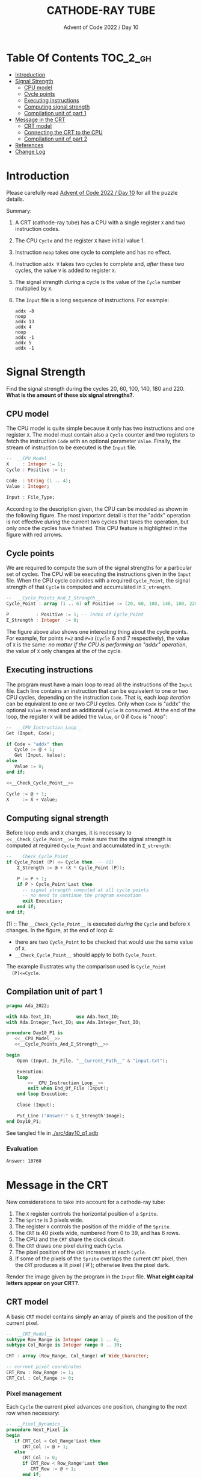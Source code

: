# ------------------------------------------------------------------------------
# SPDX-License-Identifier: CC-BY-NC-ND-4.0
# SPDX-FileCopyrightText: Copyright 2022 Francesc Rocher
# SPDX-Creator: Francesc Rocher (francesc.rocher@gmail.com)
# Ref: https://creativecommons.org/licenses/by-nc-nd/4.0/deed.en
# ------------------------------------------------------------------------------

#+title:CATHODE-RAY TUBE
#+subtitle: Advent of Code 2022 / Day 10

* Table Of Contents :TOC_2_gh:
- [[#introduction][Introduction]]
- [[#signal-strength][Signal Strength]]
  - [[#cpu-model][CPU model]]
  - [[#cycle-points][Cycle points]]
  - [[#executing-instructions][Executing instructions]]
  - [[#computing-signal-strength][Computing signal strength]]
  - [[#compilation-unit-of-part-1][Compilation unit of part 1]]
- [[#message-in-the-crt][Message in the CRT]]
  - [[#crt-model][CRT model]]
  - [[#connecting-the-crt-to-the-cpu][Connecting the CRT to the CPU]]
  - [[#compilation-unit-of-part-2][Compilation unit of part 2]]
- [[#references][References]]
- [[#change-log][Change Log]]

* Introduction

Please carefully read [[https://adventofcode.com/2022/day/10][Advent of Code 2022 / Day 10]] for all the puzzle details.

Summary:
  1. A CRT (cathode-ray tube) has a CPU with a single register =X= and two
     instruction codes.
  2. The CPU =Cycle= and the register =X= have initial value 1.
  3. Instruction =noop= takes one cycle to complete and has no effect.
  4. Instruction =addx V= takes two cycles to complete and, /after/ these two
     cycles, the value =V= is added to register =X=.
  5. The signal strength /during/ a cycle is the value of the =Cycle= number
     multiplied by =X=.
  6. The =Input= file is a long sequence of instructions. For example:
     #+begin_example
     addx -8
     noop
     addx 13
     addx 4
     noop
     addx -1
     addx 5
     addx -1
     #+end_example

* Signal Strength

Find the signal strength during the cycles 20, 60, 100, 140, 180 and 220.
*What is the amount of these six signal strengths?*.

** CPU model

The CPU model is quite simple because it only has two instructions and one
register =X=. The model must contain also a =Cycle= counter and two registers
to fetch the instruction =Code= with an optional parameter =Value=. Finally,
the stream of instruction to be executed is the =Input= file.

#+name: __CPU_Model__
#+begin_src ada
  --  __CPU_Model__
  X     : Integer := 1;
  Cycle : Positive := 1;

  Code  : String (1 .. 4);
  Value : Integer;

  Input : File_Type;
#+end_src

According to the description given, the CPU can be modeled as shown in the
following figure. The most important detail is that the "addx" operation is
not effective /during/ the current two cycles that takes the operation, but
only once the cycles have finished. This CPU feature is highlighted in the
figure with red arrows.

#+begin_html
<p align="center">
<img src="cpu-model.excalidraw.svg" width="85%">
</p>
#+end_html

** Cycle points

We are required to compute the sum of the signal strengths for a particular
set of cycles. The CPU will be executing the instructions given in the
=Input= file. When the CPU cycle coincides with a required =Cycle_Point=, the
signal strength of that =Cycle= is computed and accumulated in =Σ_strength=.

#+name: __Cycle_Points_And_Σ_Strength__
#+begin_src ada
  --  __Cycle_Points_And_Σ_Strength__
  Cycle_Point : array (1 .. 6) of Positive := (20, 60, 100, 140, 180, 220);

  P          : Positive := 1; -- index of Cycle_Point
  Σ_Strength : Integer  := 0;
#+end_src

The figure above also shows one interesting thing about the cycle points. For
example, for points =P=2= and =P=3= (=Cycle= 6 and 7 respectively), the value
of =X= is the same: /no matter if the CPU is performing an "addx" operation/,
the value of =X= only changes at the of the cycle.

** Executing instructions

The program must have a main loop to read all the instructions of the =Input=
file. Each line contains an instruction that can be equivalent to one or two
CPU cycles, depending on the instruction =Code=. That is, each /loop
iteration/ can be equivalent to one or two CPU cycles. Only when =Code= is
"addx" the optional =Value= is read and an additional =Cycle= is consumed. At
the end of the loop, the register =X= will be added the =Value=, or 0 if
=Code= is "noop":

#+name: __CPU_Instruction_Loop__
#+header: :noweb yes
#+begin_src ada
  --  __CPU_Instruction_Loop__
  Get (Input, Code);

  if Code = "addx" then
     Cycle := @ + 1;
     Get (Input, Value);
  else
     Value := 0;
  end if;

  <<__Check_Cycle_Point__>>

  Cycle := @ + 1;
  X     := X + Value;
#+end_src

** Computing signal strength

Before loop ends and =X= changes, it is necessary to
=<<__Check_Cycle_Point__>>= to make sure that the signal strength is computed
at required =Cycle_Point= and accumulated in =Σ_strength=:

#+name: __Check_Cycle_Point__
#+begin_src ada
  --  __Check_Cycle_Point__
  if Cycle_Point (P) <= Cycle then  -- (1)
      Σ_Strength := @ + (X * Cycle_Point (P));

      P := P + 1;
      if P > Cycle_Point'Last then
        -- signal strength computed at all cycle points
        -- no need to continue the program execution
        exit Execution;
      end if;
  end if;
#+end_src

  (1) :: The =__Check_Cycle_Point__= is executed /during/ the =Cycle= and
  before =X= changes. In the figure, at the end of loop 4:
    * there are two =Cycle_Point= to be checked that would use the same value of =X=.
    * =__Check_Cycle_Point__= should apply to both =Cycle_Point=.
  The example illustrates why the comparison used is =Cycle_Point
  (P)<=Cycle=.

** Compilation unit of part 1

#+name: day10_p1
#+header: :noweb yes :tangle src/day10_p1.adb :switches -gnatW8
#+header: :var __Current_Path__=(file-name-directory (buffer-file-name (current-buffer)))
#+begin_src ada :unit day10_p1 :exports both :results value org
  pragma Ada_2022;

  with Ada.Text_IO;         use Ada.Text_IO;
  with Ada.Integer_Text_IO; use Ada.Integer_Text_IO;

  procedure Day10_P1 is
     <<__CPU_Model__>>
     <<__Cycle_Points_And_Σ_Strength__>>

  begin
      Open (Input, In_File, "__Current_Path__" & "input.txt");

      Execution:
      loop
          <<__CPU_Instruction_Loop__>>
          exit when End_Of_File (Input);
      end loop Execution;

      Close (Input);

      Put_Line ("Answer:" & Σ_Strength'Image);
  end Day10_P1;
#+end_src

See tangled file in [[./src/day10_p1.adb]]

*** Evaluation

#+RESULTS: day10_p1
#+begin_src org
Answer: 10760
#+end_src

* Message in the CRT

New considerations to take into account for a cathode-ray tube:

  1. The =X= register controls the horizontal position of a =Sprite=.
  2. The =Sprite= is 3 pixels wide.
  3. The register =X= controls the position of the middle of the =Sprite=.
  4. The =CRT= is 40 pixels wide, numbered from 0 to 39, and has 6 rows.
  5. The CPU and the =CRT= share the clock circuit.
  6. The =CRT= draws one pixel during each =Cycle=.
  7. The pixel position of the =CRT= increases at each =Cycle=.
  8. If some of the pixels of the =Sprite= overlaps the current =CRT= pixel,
     then the =CRT= produces a lit pixel ('#'); otherwise lives the pixel
     dark.

Render the image given by the program in the =Input= file. *What eight
capital letters appear on your CRT?*.

** CRT model

A basic =CRT= model contains simply an array of pixels and the position of
the current pixel.

#+name: __CRT_Model__
#+begin_src ada
  --  __CRT_Model__
  subtype Row_Range is Integer range 1 .. 6;
  subtype Col_Range is Integer range 0 .. 39;

  CRT : array (Row_Range, Col_Range) of Wide_Character;

  -- current pixel coordinates
  CRT_Row : Row_Range := 1;
  CRT_Col : Col_Range := 0;
#+end_src

*** Pixel management

Each =Cycle= the current pixel advances one position, changing to the next
row when necessary:

#+name: __Pixel_Dynamics__
#+begin_src ada
  --  __Pixel_Dynamics__
  procedure Next_Pixel is
  begin
     if CRT_Col < Col_Range'Last then
        CRT_Col := @ + 1;
     else
        CRT_Col := 0;
        if CRT_Row < Row_Range'Last then
           CRT_Row := @ + 1;
        end if;
     end if;
  end Next_Pixel;
#+end_src

The current =CRT= pixel status (lit or dark) depends on the position of the
=Sprite=:

#+name: __Pixel_Drawing__
#+begin_src ada
  --  __Pixel_Drawing__
  procedure Draw_Pixel (Sprite : Integer) is
  begin
     if CRT_Col in Sprite - 1 .. Sprite + 1 then
        CRT (CRT_Row, CRT_Col) := '█';
     else
        CRT (CRT_Row, CRT_Col) := ' ';
     end if;
  end Draw_Pixel;
#+end_src

*** CRT output

Obviously, we need to visualize what's on the screen:

#+name: __CRT_Output__
#+begin_src ada
  --  __CRT_Output__
  procedure Draw_CRT is
  begin
     for Row in Row_Range loop
        for Col in Col_Range loop
             Ada.Wide_Text_IO.Put (CRT (Row, Col));
        end loop;
        if Row < Row_Range'Last then
           New_Line;
        end if;
     end loop;
  end Draw_CRT;
#+end_src

** Connecting the CRT to the CPU

Last thing we need to do is to connect the =CRT= to the =CPU=. This means
that we need to synchronize both devices in the main =CPU= loop. The =CRT=
draws a pixel /during/ the =Cycle= duration (a loop iteration can be
equivalent to one or two CPU cycles):

#+name: __Main_CPU_Loop__
#+begin_src ada
  --  __Main_CPU_Loop__
  Draw_Pixel (X);
  Next_Pixel;

  Get (Input, Code);
  Cycle := @ + 1; -- next Cycle

  if Code = "addx" then
     Draw_Pixel (X);
     Next_Pixel;

     Get (Input, Value);
     Cycle := @ + 1; -- next Cycle
     X     := X + Value;
  end if;
#+end_src

** Compilation unit of part 2

#+name: day10_p2
#+header: :noweb yes :tangle src/day10_p2.adb :switches -gnatW8
#+header: :var __Current_Path__=(file-name-directory (buffer-file-name (current-buffer)))
#+begin_src ada :unit day10_p2 :exports both :results value org
  pragma Ada_2022;

  with Ada.Text_IO;         use Ada.Text_IO;
  with Ada.Integer_Text_IO; use Ada.Integer_Text_IO;
  with Ada.Wide_Text_IO;

  procedure Day10_P2 is
     <<__CPU_Model__>>
     <<__CRT_Model__>>

    <<__Pixel_Dynamics__>>
    <<__Pixel_Drawing__>>
    <<__CRT_Output__>>

  begin
      Open (Input, In_File, "__Current_Path__" & "input.txt");

      -- start Cycle 1
      loop
          <<__Main_CPU_Loop__>>
          exit when End_Of_File (Input);
      end loop;

      Close (Input);

      Put_Line ("Answer:");
      Draw_CRT;
  end Day10_P2;
#+end_src

See tangled file in [[./src/day10_p2.adb]]

*** Evaluation

#+RESULTS: day10_p2
#+begin_src org
Answer:
████ ███   ██  ███  █  █ ████  ██  █  █ 
█    █  █ █  █ █  █ █  █ █    █  █ █  █ 
███  █  █ █    █  █ ████ ███  █    ████ 
█    ███  █ ██ ███  █  █ █    █ ██ █  █ 
█    █    █  █ █    █  █ █    █  █ █  █ 
█    █     ███ █    █  █ █     ███ █  █ 
#+end_src

* References

  * tangled source code files
    + [[./src/day10_p1.adb]]
    + [[./src/day10_p2.adb]]
  * input file: [[input.txt]]
  * developed with [[https://github.com/rocher/ob-ada-spark][Ada/SPARK support for Emacs org-babel]]

* Change Log

| Date             | Rev. | Comment         |
|------------------+------+-----------------|
| <2022-12-10 Sat> |  1.0 | Initial version |

#+begin_html
<br><a rel="license" href="http://creativecommons.org/licenses/by-nc-sa/4.0/"><img alt="Creative Commons License" style="border-width:0" src="https://i.creativecommons.org/l/by-nc-sa/4.0/88x31.png"></a><br>This work is licensed under a <a rel="license" href="http://creativecommons.org/licenses/by-nc-sa/4.0/">Creative Commons Attribution-NonCommercial-ShareAlike 4.0 International License</a>.
#+end_html

# (progn (load-file "../../common/setup.el") (org-babel-tangle))
